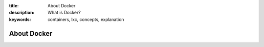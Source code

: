 :title: About Docker
:description: What is Docker?
:keywords: containers, lxc, concepts, explanation

About Docker
------------
